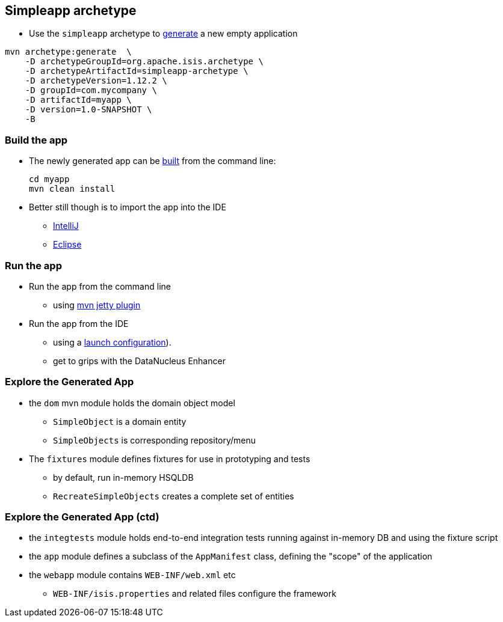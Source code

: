 == Simpleapp archetype

* Use the `simpleapp` archetype to link:http://isis.apache.org/guides/ugfun.html#_generating_the_app[generate] a new empty application

[source,bash]
----
mvn archetype:generate  \
    -D archetypeGroupId=org.apache.isis.archetype \
    -D archetypeArtifactId=simpleapp-archetype \
    -D archetypeVersion=1.12.2 \
    -D groupId=com.mycompany \
    -D artifactId=myapp \
    -D version=1.0-SNAPSHOT \
    -B
----



=== Build the app

* The newly generated app can be link:http://isis.apache.org/guides/ugfun.html#_building_the_app[built] from the command{nbsp}line: +
+
[source,bash]
----
cd myapp
mvn clean install
----

* Better still though is to import the app into the IDE
** link:http://isis.apache.org/guides/dg.html#_dg_ide_intellij_importing-maven-modules[IntelliJ]
** link:http://isis.apache.org/guides/dg.html#_dg_ide_eclipse_importing-the-project[Eclipse]



=== Run the app

* Run the app from the command line
** using link:http://isis.apache.org/guides/ugfun.html#_using_mvn_jetty_plugin[mvn jetty plugin]

* Run the app from the IDE
** using a link:http://isis.apache.org/guides/ugfun.html#_from_within_the_ide[launch configuration]).
** get to grips with the DataNucleus Enhancer



=== Explore the Generated App

* the `dom` mvn module holds the domain object model
** `SimpleObject` is a domain entity
** `SimpleObjects` is corresponding repository/menu

* The `fixtures` module defines fixtures for use in prototyping and tests
** by default, run in-memory HSQLDB
** `RecreateSimpleObjects` creates a complete set of entities


=== Explore the Generated App (ctd)

* the `integtests` module holds end-to-end integration tests running against in-memory DB and using the fixture script
* the `app` module defines a subclass of the `AppManifest` class, defining the "scope" of the application
* the `webapp` module contains `WEB-INF/web.xml` etc
** `WEB-INF/isis.properties` and related files configure the framework
